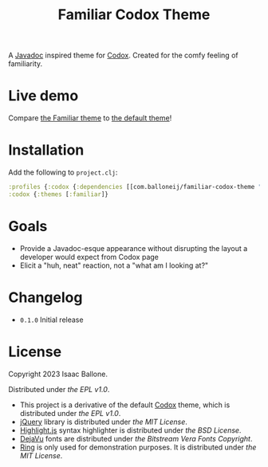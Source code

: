 #+title: Familiar Codox Theme [[https://clojars.org/com.balloneij/slouch][file:https://img.shields.io/clojars/v/com.balloneij/slouch.svg]]

[[https://balloneij.github.io/familiar-codox-theme/familiar/ring.util.request.html][file:theme.jpg]]

A [[https://en.wikipedia.org/wiki/Javadoc][Javadoc]] inspired theme for [[https://github.com/weavejester/codox][Codox]]. Created for the comfy feeling of familiarity.

* Live demo
Compare [[https://balloneij.github.io/familiar-codox-theme/familiar/index.html][the Familiar theme]] to [[https://balloneij.github.io/familiar-codox-theme/default/index.html][the default theme]]!

* Installation
Add the following to ~project.clj~:

#+begin_src clojure
:profiles {:codox {:dependencies [[com.balloneij/familiar-codox-theme "0.1.0"]]}}
:codox {:themes [:familiar]}
#+end_src

* Goals
- Provide a Javadoc-esque appearance without disrupting the layout a developer would expect from Codox page
- Elicit a "huh, neat" reaction, not a "what am I looking at?"

* Changelog
- ~0.1.0~ Initial release

* License
Copyright 2023 Isaac Ballone.

Distributed under [[LICENSE][the EPL v1.0]].

- This project is a derivative of the default [[https://github.com/weavejester/codox][Codox]] theme, which is distributed under [[licenses/codox.txt][the EPL v1.0]].
- [[https://jquery.com/][jQuery]] library is distributed under [[licenses/jquery.txt][the MIT License]].
- [[https://github.com/highlightjs/highlight.js][Highlight.js]] syntax highlighter is distributed under [[licenses/highlight.js.txt][the BSD License]].
- [[https://github.com/dejavu-fonts/dejavu-fonts][DejaVu]] fonts are distributed under [[licenses/dejavu.txt][the Bitstream Vera Fonts Copyright]].
- [[https://github.com/ring-clojure/ring][Ring]] is only used for demonstration purposes. It is distributed under [[licenses/ring.txt][the MIT License]].
